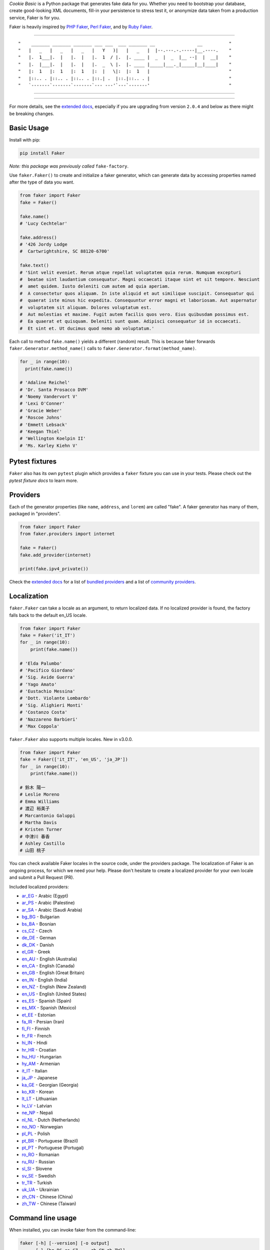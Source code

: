 *Cookie Basic* is a Python package that generates fake data for you. Whether
you need to bootstrap your database, create good-looking XML documents,
fill-in your persistence to stress test it, or anonymize data taken from
a production service, Faker is for you.

Faker is heavily inspired by `PHP Faker`_, `Perl Faker`_, and by `Ruby Faker`_.

----

::

"    _______ _______ _______ ___ ___  ___ _______ __                __          "
"   |   _   |   _   |   _   |   Y   )|   |   _   |  |--.---.-.-----|__.----.    "
"   |.  1___|.  |   |.  |   |.  1  / |.  |. ____ |  _  |  _  |__ --|  |  __|    "
"   |.  |___|.  |   |.  |   |.  _  \ |.  |. ____ |_____|___._|_____|__|____|    "
"   |:  1   |:  1   |:  1   |:  |   \|:  |:  1   |                              "
"   |::.. . |::.. . |::.. . |::.| .  |::.|::.. . |                              "
"   `-------`-------`-------`--- ---'`---`-------'                              "

|coverage| |coverall| |license| |contributor| |release_ver| |python_ver| |commit_since| |github_size| |github_issue|

----

|github_stat| |github_lang|

----

For more details, see the `extended docs`_, especially if you are upgrading
from version ``2.0.4`` and below as there might be breaking changes.

Basic Usage
-----------

Install with pip:

.. code:: bash

    pip install Faker

*Note: this package was previously called* ``fake-factory``.

Use ``faker.Faker()`` to create and initialize a faker
generator, which can generate data by accessing properties named after
the type of data you want.

.. code:: python

    from faker import Faker
    fake = Faker()

    fake.name()
    # 'Lucy Cechtelar'

    fake.address()
    # '426 Jordy Lodge
    #  Cartwrightshire, SC 88120-6700'

    fake.text()
    # 'Sint velit eveniet. Rerum atque repellat voluptatem quia rerum. Numquam excepturi
    #  beatae sint laudantium consequatur. Magni occaecati itaque sint et sit tempore. Nesciunt
    #  amet quidem. Iusto deleniti cum autem ad quia aperiam.
    #  A consectetur quos aliquam. In iste aliquid et aut similique suscipit. Consequatur qui
    #  quaerat iste minus hic expedita. Consequuntur error magni et laboriosam. Aut aspernatur
    #  voluptatem sit aliquam. Dolores voluptatum est.
    #  Aut molestias et maxime. Fugit autem facilis quos vero. Eius quibusdam possimus est.
    #  Ea quaerat et quisquam. Deleniti sunt quam. Adipisci consequatur id in occaecati.
    #  Et sint et. Ut ducimus quod nemo ab voluptatum.'

Each call to method ``fake.name()`` yields a different (random) result.
This is because faker forwards ``faker.Generator.method_name()`` calls
to ``faker.Generator.format(method_name)``.

.. code:: python

    for _ in range(10):
      print(fake.name())

    # 'Adaline Reichel'
    # 'Dr. Santa Prosacco DVM'
    # 'Noemy Vandervort V'
    # 'Lexi O'Conner'
    # 'Gracie Weber'
    # 'Roscoe Johns'
    # 'Emmett Lebsack'
    # 'Keegan Thiel'
    # 'Wellington Koelpin II'
    # 'Ms. Karley Kiehn V'

Pytest fixtures
---------------

``Faker`` also has its own ``pytest`` plugin which provides a ``faker`` fixture you can use in your
tests. Please check out the `pytest fixture docs` to learn more.

Providers
---------

Each of the generator properties (like ``name``, ``address``, and
``lorem``) are called "fake". A faker generator has many of them,
packaged in "providers".

.. code:: python

    from faker import Faker
    from faker.providers import internet

    fake = Faker()
    fake.add_provider(internet)

    print(fake.ipv4_private())


Check the `extended docs`_ for a list of `bundled providers`_ and a list of
`community providers`_.

Localization
------------

``faker.Faker`` can take a locale as an argument, to return localized
data. If no localized provider is found, the factory falls back to the
default en\_US locale.

.. code:: python

    from faker import Faker
    fake = Faker('it_IT')
    for _ in range(10):
        print(fake.name())

    # 'Elda Palumbo'
    # 'Pacifico Giordano'
    # 'Sig. Avide Guerra'
    # 'Yago Amato'
    # 'Eustachio Messina'
    # 'Dott. Violante Lombardo'
    # 'Sig. Alighieri Monti'
    # 'Costanzo Costa'
    # 'Nazzareno Barbieri'
    # 'Max Coppola'

``faker.Faker`` also supports multiple locales. New in v3.0.0.

.. code:: python

    from faker import Faker
    fake = Faker(['it_IT', 'en_US', 'ja_JP'])
    for _ in range(10):
        print(fake.name())

    # 鈴木 陽一
    # Leslie Moreno
    # Emma Williams
    # 渡辺 裕美子
    # Marcantonio Galuppi
    # Martha Davis
    # Kristen Turner
    # 中津川 春香
    # Ashley Castillo
    # 山田 桃子

You can check available Faker locales in the source code, under the
providers package. The localization of Faker is an ongoing process, for
which we need your help. Please don't hesitate to create a localized
provider for your own locale and submit a Pull Request (PR).

Included localized providers:

-  `ar\_EG <https://faker.readthedocs.io/en/master/locales/ar_EG.html>`__ - Arabic (Egypt)
-  `ar\_PS <https://faker.readthedocs.io/en/master/locales/ar_PS.html>`__ - Arabic (Palestine)
-  `ar\_SA <https://faker.readthedocs.io/en/master/locales/ar_SA.html>`__ - Arabic (Saudi Arabia)
-  `bg\_BG <https://faker.readthedocs.io/en/master/locales/bg_BG.html>`__ - Bulgarian
-  `bs\_BA <https://faker.readthedocs.io/en/master/locales/bs_BA.html>`__ - Bosnian
-  `cs\_CZ <https://faker.readthedocs.io/en/master/locales/cs_CZ.html>`__ - Czech
-  `de\_DE <https://faker.readthedocs.io/en/master/locales/de_DE.html>`__ - German
-  `dk\_DK <https://faker.readthedocs.io/en/master/locales/dk_DK.html>`__ - Danish
-  `el\_GR <https://faker.readthedocs.io/en/master/locales/el_GR.html>`__ - Greek
-  `en\_AU <https://faker.readthedocs.io/en/master/locales/en_AU.html>`__ - English (Australia)
-  `en\_CA <https://faker.readthedocs.io/en/master/locales/en_CA.html>`__ - English (Canada)
-  `en\_GB <https://faker.readthedocs.io/en/master/locales/en_GB.html>`__ - English (Great Britain)
-  `en\_IN <https://faker.readthedocs.io/en/master/locales/en_IN.html>`__ - English (India)
-  `en\_NZ <https://faker.readthedocs.io/en/master/locales/en_NZ.html>`__ - English (New Zealand)
-  `en\_US <https://faker.readthedocs.io/en/master/locales/en_US.html>`__ - English (United States)
-  `es\_ES <https://faker.readthedocs.io/en/master/locales/es_ES.html>`__ - Spanish (Spain)
-  `es\_MX <https://faker.readthedocs.io/en/master/locales/es_MX.html>`__ - Spanish (Mexico)
-  `et\_EE <https://faker.readthedocs.io/en/master/locales/et_EE.html>`__ - Estonian
-  `fa\_IR <https://faker.readthedocs.io/en/master/locales/fa_IR.html>`__ - Persian (Iran)
-  `fi\_FI <https://faker.readthedocs.io/en/master/locales/fi_FI.html>`__ - Finnish
-  `fr\_FR <https://faker.readthedocs.io/en/master/locales/fr_FR.html>`__ - French
-  `hi\_IN <https://faker.readthedocs.io/en/master/locales/hi_IN.html>`__ - Hindi
-  `hr\_HR <https://faker.readthedocs.io/en/master/locales/hr_HR.html>`__ - Croatian
-  `hu\_HU <https://faker.readthedocs.io/en/master/locales/hu_HU.html>`__ - Hungarian
-  `hy\_AM <https://faker.readthedocs.io/en/master/locales/hy_AM.html>`__ - Armenian
-  `it\_IT <https://faker.readthedocs.io/en/master/locales/it_IT.html>`__ - Italian
-  `ja\_JP <https://faker.readthedocs.io/en/master/locales/ja_JP.html>`__ - Japanese
-  `ka\_GE <https://faker.readthedocs.io/en/master/locales/ka_GE.html>`__ - Georgian (Georgia)
-  `ko\_KR <https://faker.readthedocs.io/en/master/locales/ko_KR.html>`__ - Korean
-  `lt\_LT <https://faker.readthedocs.io/en/master/locales/lt_LT.html>`__ - Lithuanian
-  `lv\_LV <https://faker.readthedocs.io/en/master/locales/lv_LV.html>`__ - Latvian
-  `ne\_NP <https://faker.readthedocs.io/en/master/locales/ne_NP.html>`__ - Nepali
-  `nl\_NL <https://faker.readthedocs.io/en/master/locales/nl_NL.html>`__ - Dutch (Netherlands)
-  `no\_NO <https://faker.readthedocs.io/en/master/locales/no_NO.html>`__ - Norwegian
-  `pl\_PL <https://faker.readthedocs.io/en/master/locales/pl_PL.html>`__ - Polish
-  `pt\_BR <https://faker.readthedocs.io/en/master/locales/pt_BR.html>`__ - Portuguese (Brazil)
-  `pt\_PT <https://faker.readthedocs.io/en/master/locales/pt_PT.html>`__ - Portuguese (Portugal)
-  `ro\_RO <https://faker.readthedocs.io/en/master/locales/ro_RO.html>`__ - Romanian
-  `ru\_RU <https://faker.readthedocs.io/en/master/locales/ru_RU.html>`__ - Russian
-  `sl\_SI <https://faker.readthedocs.io/en/master/locales/sl_SI.html>`__ - Slovene
-  `sv\_SE <https://faker.readthedocs.io/en/master/locales/sv_SE.html>`__ - Swedish
-  `tr\_TR <https://faker.readthedocs.io/en/master/locales/tr_TR.html>`__ - Turkish
-  `uk\_UA <https://faker.readthedocs.io/en/master/locales/uk_UA.html>`__ - Ukrainian
-  `zh\_CN <https://faker.readthedocs.io/en/master/locales/zh_CN.html>`__ - Chinese (China)
-  `zh\_TW <https://faker.readthedocs.io/en/master/locales/zh_TW.html>`__ - Chinese (Taiwan)

Command line usage
------------------

When installed, you can invoke faker from the command-line:

.. code:: bash

    faker [-h] [--version] [-o output]
          [-l {bg_BG,cs_CZ,...,zh_CN,zh_TW}]
          [-r REPEAT] [-s SEP]
          [-i {package.containing.custom_provider otherpkg.containing.custom_provider}]
          [fake] [fake argument [fake argument ...]]

Where:

-  ``faker``: is the script when installed in your environment, in
   development you could use ``python -m faker`` instead

-  ``-h``, ``--help``: shows a help message

-  ``--version``: shows the program's version number

-  ``-o FILENAME``: redirects the output to the specified filename

-  ``-l {bg_BG,cs_CZ,...,zh_CN,zh_TW}``: allows use of a localized
   provider

-  ``-r REPEAT``: will generate a specified number of outputs

-  ``-s SEP``: will generate the specified separator after each
   generated output

-  ``-i {my.custom_provider other.custom_provider}`` list of additional custom
   providers to use. Note that is the import path of the package containing
   your Provider class, not the custom Provider class itself.

-  ``fake``: is the name of the fake to generate an output for, such as
   ``name``, ``address``, or ``text``

-  ``[fake argument ...]``: optional arguments to pass to the fake (e.g. the
   profile fake takes an optional list of comma separated field names as the
   first argument)

Examples:

.. code:: bash

    $ faker address
    968 Bahringer Garden Apt. 722
    Kristinaland, NJ 09890

    $ faker -l de_DE address
    Samira-Niemeier-Allee 56
    94812 Biedenkopf

    $ faker profile ssn,birthdate
    {'ssn': u'628-10-1085', 'birthdate': '2008-03-29'}

    $ faker -r=3 -s=";" name
    Willam Kertzmann;
    Josiah Maggio;
    Gayla Schmitt;

How to create a Provider
------------------------

.. code:: python

    from faker import Faker
    fake = Faker()

    # first, import a similar Provider or use the default one
    from faker.providers import BaseProvider

    # create new provider class
    class MyProvider(BaseProvider):
        def foo(self):
            return 'bar'

    # then add new provider to faker instance
    fake.add_provider(MyProvider)

    # now you can use:
    fake.foo()
    # 'bar'

How to customize the Lorem Provider
-----------------------------------

You can provide your own sets of words if you don't want to use the
default lorem ipsum one. The following example shows how to do it with a list of words picked from `cakeipsum <http://www.cupcakeipsum.com/>`__ :

.. code:: python

    from faker import Faker
    fake = Faker()

    my_word_list = [
    'danish','cheesecake','sugar',
    'Lollipop','wafer','Gummies',
    'sesame','Jelly','beans',
    'pie','bar','Ice','oat' ]

    fake.sentence()
    # 'Expedita at beatae voluptatibus nulla omnis.'

    fake.sentence(ext_word_list=my_word_list)
    # 'Oat beans oat Lollipop bar cheesecake.'


How to use with Factory Boy
---------------------------

`Factory Boy` already ships with integration with ``Faker``. Simply use the
``factory.Faker`` method of ``factory_boy``:

.. code:: python

    import factory
    from myapp.models import Book

    class BookFactory(factory.Factory):
        class Meta:
            model = Book

        title = factory.Faker('sentence', nb_words=4)
        author_name = factory.Faker('name')

Accessing the `random` instance
-------------------------------

The ``.random`` property on the generator returns the instance of
``random.Random`` used to generate the values:

.. code:: python

    from faker import Faker
    fake = Faker()
    fake.random
    fake.random.getstate()

By default all generators share the same instance of ``random.Random``, which
can be accessed with ``from faker.generator import random``. Using this may
be useful for plugins that want to affect all faker instances.

Seeding the Generator
---------------------

When using Faker for unit testing, you will often want to generate the same
data set. For convenience, the generator also provide a ``seed()`` method,
which seeds the shared random number generator. Calling the same methods with
the same version of faker and seed produces the same results.

.. code:: python

    from faker import Faker
    fake = Faker()
    Faker.seed(4321)

    print(fake.name())
    # 'Margaret Boehm'

Each generator can also be switched to its own instance of ``random.Random``,
separate to the shared one, by using the ``seed_instance()`` method, which acts
the same way. For example:

.. code:: python

    from faker import Faker
    fake = Faker()
    fake.seed_instance(4321)

    print(fake.name())
    # 'Margaret Boehm'

Please note that as we keep updating datasets, results are not guaranteed to be
consistent across patch versions. If you hardcode results in your test, make sure
you pinned the version of ``Faker`` down to the patch number.

If you are using ``pytest``, you can seed the ``faker`` fixture by defining a ``faker_seed``
fixture. Please check out the `pytest fixture docs` to learn more.

Tests
-----

Run tests:

.. code:: bash

    $ tox

Write documentation for providers:

.. code:: bash

    $ python -m faker > docs.txt


Contribute
----------

Please see `CONTRIBUTING`_.

License
-------

Faker is released under the MIT License. See the bundled `LICENSE`_ file
for details.

Credits
-------

-  `FZaninotto`_ / `PHP Faker`_
-  `Distribute`_
-  `Buildout`_
-  `modern-package-template`_


.. _FZaninotto: https://github.com/fzaninotto
.. _PHP Faker: https://github.com/fzaninotto/Faker
.. _Perl Faker: http://search.cpan.org/~jasonk/Data-Faker-0.07/
.. _Ruby Faker: https://github.com/stympy/faker
.. _Distribute: https://pypi.org/project/distribute/
.. _Buildout: http://www.buildout.org/
.. _modern-package-template: https://pypi.org/project/modern-package-template/
.. _extended docs: https://faker.readthedocs.io/en/stable/
.. _bundled providers: https://faker.readthedocs.io/en/stable/providers.html
.. _community providers: https://faker.readthedocs.io/en/stable/communityproviders.html
.. _pytest fixture docs: https://faker.readthedocs.io/en/master/pytest-fixtures.html
.. _LICENSE: https://github.com/joke2k/faker/blob/master/LICENSE.txt
.. _CONTRIBUTING: https://github.com/joke2k/faker/blob/master/CONTRIBUTING.rst
.. _Factory Boy: https://github.com/FactoryBoy/factory_boy

.. |pypi| image:: https://img.shields.io/pypi/v/Faker.svg?style=flat-square&label=version
    :target: https://pypi.org/project/Faker/
    :alt: Latest version released on PyPI

.. |coverall| image:: https://coveralls.io/repos/github/hotpotcookie/cookie-basic/badge.svg
    :target: https://coveralls.io/github/hotpotcookie/cookie-basic

.. |coverage| image:: https://travis-ci.com/hotpotcookie/cookie-basic.svg?branch=master
    :target: https://coveralls.io/github/hotpotcookie/cookie-basic?branch=master
    :alt: Test coverage
    
.. |unix_build| image:: https://img.shields.io/travis/joke2k/faker/master.svg?style=flat-square&label=unix%20build
    :target: http://travis-ci.org/joke2k/faker
    :alt: Build status of the master branch on Mac/Linux

.. |windows_build|  image:: https://img.shields.io/appveyor/ci/joke2k/faker/master.svg?style=flat-square&label=windows%20build
    :target: https://ci.appveyor.com/project/joke2k/faker
    :alt: Build status of the master branch on Windows

.. |license| image:: https://img.shields.io/badge/License-GPL%20v3-yellow.svg
    :target: https://raw.githubusercontent.com/hotpotcookie/cookie-basic/master/LICENSE
    :alt: Package license

.. |commit_since| image:: https://img.shields.io/github/commits-since/hotpotcookie/cookie-basic/2020.8.almondjoy.svg
    :target: https://github.com/hotpotcookie/cookie-basic/commit/
    :alt: Commit Since
    
.. |github_stars| image:: https://img.shields.io/github/stars/hotpotcookie/cookie-basic.svg?style=social&label=Star
    :target: https://github.com/hotpotcookie/cookie-basic/stargazers/
    :alt: Github Stars

.. |python_ver| image:: https://camo.githubusercontent.com/ba2171fe9ab58bba2f169b740c35c26bd3cb4241/68747470733a2f2f696d672e736869656c64732e696f2f707970692f707976657273696f6e732f70796261646765732e737667
    :target: https://pypi.python.org/pypi/ansicolortags/
    
.. |release_ver| image:: https://img.shields.io/github/release/hotpotcookie/cookie-basic.svg
    :target: https://GitHub.com/hotpotcookie/cookie-basic/releases/

.. |github_watches| image:: https://img.shields.io/github/watchers/hotpotcookie/cookie-basic.svg?style=social&label=Watch&maxAge=2592000
    :target: https://github.com/hotpotcookie/cookie-basic/watchers/
    
.. |github_forks| image:: https://img.shields.io/github/forks/hotpotcookie/cookie-basic.svg?style=social&label=Fork&maxAge=2592000    
    :target: https://GitHub.com/hotpotcookie/cookie-basic/network/
    
.. |contributor| image::  https://img.shields.io/github/contributors/hotpotcookie/cookie-basic.svg
    :target: https://GitHub.com/hotpotcookie/cookie-basic/graphs/contributors/

.. |github_size| image:: https://badge-size.herokuapp.com/hotpotcookie/cookie-basic/master/cookie-basic.py?label=main  size
    :target: https://github.com/hotpotcookie/cookie-basic/blob/master/cookie-basic.py
 
.. |github_issue| image:: https://img.shields.io/github/issues/hotpotcookie/cookie-basic
    :target: https://GitHub.com/hotpotcookie/cookie-basic/issues/
    
.. |github_stat| image:: https://github-readme-stats.vercel.app/api?username=hotpotcookie&show_icons=true&hide_title=true&include_all_commits=true
    :target: https://github.com/anuraghazra/github-readme-stats

.. |github_lang| image:: https://github-readme-stats.vercel.app/api/top-langs/?username=hotpotcookie&layout=compact&hide_title=true
    :target: https://github.com/anuraghazra/github-readme-stats
